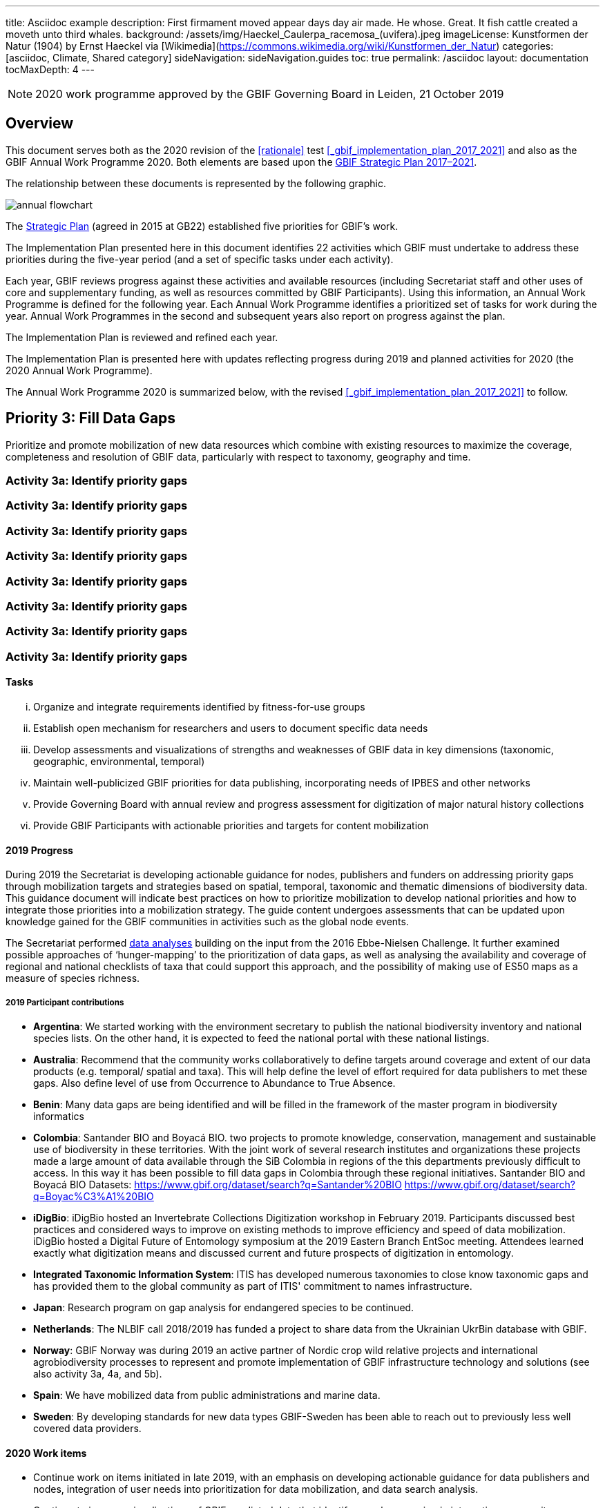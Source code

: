 ---
title: Asciidoc example
description: First firmament moved appear days day air made. He whose. Great. It fish cattle created a moveth unto third whales.
background: /assets/img/Haeckel_Caulerpa_racemosa_(uvifera).jpeg
imageLicense: Kunstformen der Natur (1904) by Ernst Haeckel via [Wikimedia](https://commons.wikimedia.org/wiki/Kunstformen_der_Natur)
categories: [asciidoc, Climate, Shared category]
sideNavigation: sideNavigation.guides
toc: true
permalink: /asciidoc
layout: documentation
tocMaxDepth: 4
---

:url-asciidoctor: http://asciidoctor.org
:title-logo-image: img/cover.jpg
:icons: font
:pagenums:
:license: https://creativecommons.org/licenses/by/4.0
:xrefstyle: short
:source-highlighter: pygments
:source-language: javascript

NOTE: 2020 work programme approved by the GBIF Governing Board in Leiden, 21 October 2019

== Overview

This document serves both as the 2020 revision of the <<rationale>> test <<_gbif_implementation_plan_2017_2021>> and also as the GBIF Annual Work Programme 2020. Both elements are based upon the https://www.gbif.org/strategic-plan[GBIF Strategic Plan 2017–2021].

// include::test.100.ad[]

// [ditaa,memory,png]
// ....

//       +--------+
//    0  |        |  <- start
//       +--------+
//    1  |        |  <- q  scans from start to end
//       +--------+
//       :  ..... |
//       +--------+
//       |        |  <- end
//       +--------+  <-+
//       |        |    |
//       +--------+    | rest of the
//       :  ..... |    | allocated memory
//       +--------+    |
//   n   |        |    |
//       +--------+  <-+
// ....

The relationship between these documents is represented by the following graphic.

image::work-2020/img/annual-flowchart.png[]

The https://www.gbif.org/strategic-plan[Strategic Plan] (agreed in 2015 at GB22) established five priorities for GBIF’s work.

The Implementation Plan presented here in this document identifies 22 activities which GBIF must undertake to address these priorities during the five-year period (and a set of specific tasks under each activity).

Each year, GBIF reviews progress against these activities and available resources (including Secretariat staff and other uses of core and supplementary funding, as well as resources committed by GBIF Participants). Using this information, an Annual Work Programme is defined for the following year. Each Annual Work Programme identifies a prioritized set of tasks for work during the year. Annual Work Programmes in the second and subsequent years also report on progress against the plan.

The Implementation Plan is reviewed and refined each year.

The Implementation Plan is presented here with updates reflecting progress during 2019 and planned activities for 2020 (the 2020 Annual Work Programme).

The Annual Work Programme 2020 is summarized below, with the revised <<_gbif_implementation_plan_2017_2021>> to follow.

== Priority 3: Fill Data Gaps

****
Prioritize and promote mobilization of new data resources which combine with existing resources to maximize the coverage, completeness and resolution of GBIF data, particularly with respect to taxonomy, geography and time.
****

=== Activity 3a: Identify priority gaps
=== Activity 3a: Identify priority gaps
=== Activity 3a: Identify priority gaps
=== Activity 3a: Identify priority gaps
=== Activity 3a: Identify priority gaps
=== Activity 3a: Identify priority gaps
=== Activity 3a: Identify priority gaps
=== Activity 3a: Identify priority gaps

==== Tasks
[lowerroman]
. Organize and integrate requirements identified by fitness-for-use groups
. Establish open mechanism for researchers and users to document specific data needs
. Develop assessments and visualizations of strengths and weaknesses of GBIF data in key dimensions (taxonomic, geographic, environmental, temporal)
. Maintain well-publicized GBIF priorities for data publishing, incorporating needs of IPBES and other networks
. Provide Governing Board with annual review and progress assessment for digitization of major natural history collections
. Provide GBIF Participants with actionable priorities and targets for content mobilization

==== 2019 Progress

During 2019 the Secretariat is developing actionable guidance for nodes, publishers and funders on addressing priority gaps through mobilization targets and strategies based on spatial, temporal, taxonomic and thematic dimensions of biodiversity data. This guidance document will indicate best practices on how to prioritize mobilization to develop national priorities and how to integrate those priorities into a mobilization strategy. The guide content undergoes assessments that can be updated upon knowledge gained for the GBIF communities in activities such as the global node events.

The Secretariat performed https://data-blog.gbif.org[data analyses] building on the input from the 2016 Ebbe-Nielsen Challenge. It further examined possible approaches of ‘hunger-mapping’ to the prioritization of data gaps, as well as analysing the availability and coverage of regional and national checklists of taxa that could support this approach, and the possibility of making use of ES50 maps as a measure of species richness.

===== 2019 Participant contributions

* *Argentina*: We started working with the environment secretary to publish the national biodiversity inventory and national species lists. On the other hand, it is expected to feed the national portal with these national listings.

* *Australia*: Recommend that the community works collaboratively to define targets around coverage and extent of our data products (e.g. temporal/ spatial and taxa). This will help define the level of effort required for data publishers to met these gaps. Also define level of use from Occurrence to Abundance to True Absence.

* *Benin*: Many data gaps are being identified and will be filled in the framework of the master program in biodiversity informatics

* *Colombia*: Santander BIO and Boyacá BIO. two projects to promote knowledge, conservation, management and sustainable use of biodiversity in these territories. With the joint work of several research institutes and organizations these projects made a large amount of data available through the SiB Colombia in regions of the this departments previously difficult to access. In this way it has been possible to fill data gaps in Colombia through these regional initiatives. Santander BIO and Boyacá BIO Datasets:
https://www.gbif.org/dataset/search?q=Santander%20BIO
https://www.gbif.org/dataset/search?q=Boyac%C3%A1%20BIO

* *iDigBio*: iDigBio hosted an Invertebrate Collections Digitization workshop in February 2019. Participants discussed best practices and considered ways to improve on existing methods to improve efficiency and speed of data mobilization. iDigBio hosted a Digital Future of Entomology symposium at the 2019 Eastern Branch EntSoc meeting. Attendees learned exactly what digitization means and discussed current and future prospects of digitization in entomology.

* *Integrated Taxonomic Information System*: ITIS has developed numerous taxonomies to close know taxonomic gaps and has provided them to the global community as part of ITIS' commitment to names infrastructure.

* *Japan*: Research program on gap analysis for endangered species to be continued.

* *Netherlands*: The NLBIF call 2018/2019 has funded a project to share data from the Ukrainian UkrBin database with GBIF.

* *Norway*: GBIF Norway was during 2019 an active partner of Nordic crop wild relative projects and international agrobiodiversity processes to represent and promote implementation of GBIF infrastructure technology and solutions (see also activity 3a, 4a, and 5b).

* *Spain*: We have mobilized data from public administrations and marine data.

* *Sweden*: By developing standards for new data types GBIF-Sweden has been able to reach out to previously less well covered data providers.

==== 2020 Work items

*	Continue work on items initiated in late 2019, with an emphasis on developing actionable guidance for data publishers and nodes, integration of user needs into prioritization for data mobilization, and data search analysis.
*	Continue to improve visualizations of GBIF-mediated data that identify gaps by engaging in interactive community consultations. This work is a candidate for curated discussion through the alliance for biodiversity knowledge prior to implementation on GBIF.org.  

===== 2020 Participant plans

* *Argentina*: Continue with the publication of the national inventory of biodiversity and national lists of species. On the other hand, it is expected to feed the national portal with these national listings.

* *Benin*: Many data gaps are being identified and will be filled in the framework of the master program in biodiversity informatics.

* *Canadensys*: In coordination with CBIF, the official Canadian node, it would be great to start a hunger-mapping project in order to identify the gas in Canada and to find solution to resolve those gaps.

* *iDigBio*: iDigBio will continue its work to expand knowledge of what is contained within collections so that it is easier to determine the remaining volume of work.

* *International Centre for Integrated Mountain Development*: Advancing Biodiversity Informatics Capacities in the HKH- Regional Workshop (define data gap map for Asia): explore possibilities of collaboration with GBIF, relevant institutions in HKH regional member countries, and Asian Node.

* *Japan*: Gap analyses to be carried out in some model collections.

* *Naturalis Biodiversity Center*: Work on large scale digitization plans will continue in DiSSCo-linked projects.

* *Norway*: GBIF Norway and GBIF Portugal intend to represent GBIF in the agrobiodiversity community during 2020 with several new project proposals under development.

* *Spain*: We will start mobilizing data from private sector in collaboration with Nodes from Norway, Portugal and Colombia. Define priorities for content mobilization in coordination with GBIF Secretariat and Ministry of Environment.

* *Sweden*: Among the collaborating institutions of the Swedish Biodiversity Data Infrastructure work will continue to develop and adapt systems for accepting and presenting new data types.

* *United States*: Work with the Global Ocean Observing System and GEO BON to identify priority datasets related to Essential Ocean and Essential Biodiversity Variables.

* *Zimbabwe*: Citizen science will be a focus.


==== Rationale

GBIF has a range of tools, including fitness-for-use groups, other community consultations, feedback channels, direct communication with authors of scientific studies, and societal demands, to identify and collect data needs. The Ebbe Nielsen Challenge for 2016 focuses specifically on tools and algorithms to identify significant gaps. These gaps may relate to different facets of the data, including geography, taxonomy, time periods, and coverage of particular ecosystems or land units. Addressing these gaps may require focus on gaining additional occurrence records, targeting data areas missing from published records, or getting additional metadata elements. By consolidating and prioritizing demands for data content, in the context of already accessible data and knowledge of resources which are not yet available as open data, GBIF will be positioned to inform collection and data holders, funding institutions and political decision makers of the most worthwhile and cost-effective ways to extend the available knowledge base.

==== Approach

The GBIF Secretariat will harmonize and document data mobilization demands from different sources. Simple tools are required to support needs capture, including informative documentation and justification for such demands. Automated assessment and reporting of gaps will be included where this proves possible and valuable. This combined information can support transparent decision making and target setting for gap-filling efforts, allowing all interested actors to step in at appropriate levels. GBIF will coordinate with efforts through the Intergovernmental Platform on Biodiversity and Ecosystem Services (IPBES) to identify and address significant knowledge and data gaps, including outreach and funding strategies for gap-filling . A thorough, regularly updated overview of data coverage in gbif.org both makes it easier to identify gaps, and to monitor progress and efficiency of mobilization efforts over time. GBIF should offer (e.g. annually) a brief report of significant gaps which need to be addressed. Such a report may be valuable to Participants and funding bodies to stimulate and evaluate digitization and mobilization options.

== Priority 3: Fill Data Gaps

****
Prioritize and promote mobilization of new data resources which combine with existing resources to maximize the coverage, completeness and resolution of GBIF data, particularly with respect to taxonomy, geography and time.
****

=== Activity 3a: Identify priority gaps

==== Tasks
[lowerroman]
. Organize and integrate requirements identified by fitness-for-use groups
. Establish open mechanism for researchers and users to document specific data needs
. Develop assessments and visualizations of strengths and weaknesses of GBIF data in key dimensions (taxonomic, geographic, environmental, temporal)
. Maintain well-publicized GBIF priorities for data publishing, incorporating needs of IPBES and other networks
. Provide Governing Board with annual review and progress assessment for digitization of major natural history collections
. Provide GBIF Participants with actionable priorities and targets for content mobilization

==== 2019 Progress

During 2019 the Secretariat is developing actionable guidance for nodes, publishers and funders on addressing priority gaps through mobilization targets and strategies based on spatial, temporal, taxonomic and thematic dimensions of biodiversity data. This guidance document will indicate best practices on how to prioritize mobilization to develop national priorities and how to integrate those priorities into a mobilization strategy. The guide content undergoes assessments that can be updated upon knowledge gained for the GBIF communities in activities such as the global node events.

The Secretariat performed https://data-blog.gbif.org[data analyses] building on the input from the 2016 Ebbe-Nielsen Challenge. It further examined possible approaches of ‘hunger-mapping’ to the prioritization of data gaps, as well as analysing the availability and coverage of regional and national checklists of taxa that could support this approach, and the possibility of making use of ES50 maps as a measure of species richness.

===== 2019 Participant contributions

* *Argentina*: We started working with the environment secretary to publish the national biodiversity inventory and national species lists. On the other hand, it is expected to feed the national portal with these national listings.

* *Australia*: Recommend that the community works collaboratively to define targets around coverage and extent of our data products (e.g. temporal/ spatial and taxa). This will help define the level of effort required for data publishers to met these gaps. Also define level of use from Occurrence to Abundance to True Absence.

* *Benin*: Many data gaps are being identified and will be filled in the framework of the master program in biodiversity informatics

* *Colombia*: Santander BIO and Boyacá BIO. two projects to promote knowledge, conservation, management and sustainable use of biodiversity in these territories. With the joint work of several research institutes and organizations these projects made a large amount of data available through the SiB Colombia in regions of the this departments previously difficult to access. In this way it has been possible to fill data gaps in Colombia through these regional initiatives. Santander BIO and Boyacá BIO Datasets:
https://www.gbif.org/dataset/search?q=Santander%20BIO
https://www.gbif.org/dataset/search?q=Boyac%C3%A1%20BIO

* *iDigBio*: iDigBio hosted an Invertebrate Collections Digitization workshop in February 2019. Participants discussed best practices and considered ways to improve on existing methods to improve efficiency and speed of data mobilization. iDigBio hosted a Digital Future of Entomology symposium at the 2019 Eastern Branch EntSoc meeting. Attendees learned exactly what digitization means and discussed current and future prospects of digitization in entomology.

* *Integrated Taxonomic Information System*: ITIS has developed numerous taxonomies to close know taxonomic gaps and has provided them to the global community as part of ITIS' commitment to names infrastructure.

* *Japan*: Research program on gap analysis for endangered species to be continued.

* *Netherlands*: The NLBIF call 2018/2019 has funded a project to share data from the Ukrainian UkrBin database with GBIF.

* *Norway*: GBIF Norway was during 2019 an active partner of Nordic crop wild relative projects and international agrobiodiversity processes to represent and promote implementation of GBIF infrastructure technology and solutions (see also activity 3a, 4a, and 5b).

* *Spain*: We have mobilized data from public administrations and marine data.

* *Sweden*: By developing standards for new data types GBIF-Sweden has been able to reach out to previously less well covered data providers.

==== 2020 Work items

*	Continue work on items initiated in late 2019, with an emphasis on developing actionable guidance for data publishers and nodes, integration of user needs into prioritization for data mobilization, and data search analysis.
*	Continue to improve visualizations of GBIF-mediated data that identify gaps by engaging in interactive community consultations. This work is a candidate for curated discussion through the alliance for biodiversity knowledge prior to implementation on GBIF.org.  

===== 2020 Participant plans

* *Argentina*: Continue with the publication of the national inventory of biodiversity and national lists of species. On the other hand, it is expected to feed the national portal with these national listings.

* *Benin*: Many data gaps are being identified and will be filled in the framework of the master program in biodiversity informatics.

* *Canadensys*: In coordination with CBIF, the official Canadian node, it would be great to start a hunger-mapping project in order to identify the gas in Canada and to find solution to resolve those gaps.

* *iDigBio*: iDigBio will continue its work to expand knowledge of what is contained within collections so that it is easier to determine the remaining volume of work.

* *International Centre for Integrated Mountain Development*: Advancing Biodiversity Informatics Capacities in the HKH- Regional Workshop (define data gap map for Asia): explore possibilities of collaboration with GBIF, relevant institutions in HKH regional member countries, and Asian Node.

* *Japan*: Gap analyses to be carried out in some model collections.

* *Naturalis Biodiversity Center*: Work on large scale digitization plans will continue in DiSSCo-linked projects.

* *Norway*: GBIF Norway and GBIF Portugal intend to represent GBIF in the agrobiodiversity community during 2020 with several new project proposals under development.

* *Spain*: We will start mobilizing data from private sector in collaboration with Nodes from Norway, Portugal and Colombia. Define priorities for content mobilization in coordination with GBIF Secretariat and Ministry of Environment.

* *Sweden*: Among the collaborating institutions of the Swedish Biodiversity Data Infrastructure work will continue to develop and adapt systems for accepting and presenting new data types.

* *United States*: Work with the Global Ocean Observing System and GEO BON to identify priority datasets related to Essential Ocean and Essential Biodiversity Variables.

* *Zimbabwe*: Citizen science will be a focus.


==== Rationale

GBIF has a range of tools, including fitness-for-use groups, other community consultations, feedback channels, direct communication with authors of scientific studies, and societal demands, to identify and collect data needs. The Ebbe Nielsen Challenge for 2016 focuses specifically on tools and algorithms to identify significant gaps. These gaps may relate to different facets of the data, including geography, taxonomy, time periods, and coverage of particular ecosystems or land units. Addressing these gaps may require focus on gaining additional occurrence records, targeting data areas missing from published records, or getting additional metadata elements. By consolidating and prioritizing demands for data content, in the context of already accessible data and knowledge of resources which are not yet available as open data, GBIF will be positioned to inform collection and data holders, funding institutions and political decision makers of the most worthwhile and cost-effective ways to extend the available knowledge base.

==== Approach

The GBIF Secretariat will harmonize and document data mobilization demands from different sources. Simple tools are required to support needs capture, including informative documentation and justification for such demands. Automated assessment and reporting of gaps will be included where this proves possible and valuable. This combined information can support transparent decision making and target setting for gap-filling efforts, allowing all interested actors to step in at appropriate levels. GBIF will coordinate with efforts through the Intergovernmental Platform on Biodiversity and Ecosystem Services (IPBES) to identify and address significant knowledge and data gaps, including outreach and funding strategies for gap-filling . A thorough, regularly updated overview of data coverage in gbif.org both makes it easier to identify gaps, and to monitor progress and efficiency of mobilization efforts over time. GBIF should offer (e.g. annually) a brief report of significant gaps which need to be addressed. Such a report may be valuable to Participants and funding bodies to stimulate and evaluate digitization and mobilization options.

== Priority 3: Fill Data Gaps

****
Prioritize and promote mobilization of new data resources which combine with existing resources to maximize the coverage, completeness and resolution of GBIF data, particularly with respect to taxonomy, geography and time.
****

=== Activity 3a: Identify priority gaps

==== Tasks
[lowerroman]
. Organize and integrate requirements identified by fitness-for-use groups
. Establish open mechanism for researchers and users to document specific data needs
. Develop assessments and visualizations of strengths and weaknesses of GBIF data in key dimensions (taxonomic, geographic, environmental, temporal)
. Maintain well-publicized GBIF priorities for data publishing, incorporating needs of IPBES and other networks
. Provide Governing Board with annual review and progress assessment for digitization of major natural history collections
. Provide GBIF Participants with actionable priorities and targets for content mobilization

==== 2019 Progress

During 2019 the Secretariat is developing actionable guidance for nodes, publishers and funders on addressing priority gaps through mobilization targets and strategies based on spatial, temporal, taxonomic and thematic dimensions of biodiversity data. This guidance document will indicate best practices on how to prioritize mobilization to develop national priorities and how to integrate those priorities into a mobilization strategy. The guide content undergoes assessments that can be updated upon knowledge gained for the GBIF communities in activities such as the global node events.

The Secretariat performed https://data-blog.gbif.org[data analyses] building on the input from the 2016 Ebbe-Nielsen Challenge. It further examined possible approaches of ‘hunger-mapping’ to the prioritization of data gaps, as well as analysing the availability and coverage of regional and national checklists of taxa that could support this approach, and the possibility of making use of ES50 maps as a measure of species richness.

===== 2019 Participant contributions

* *Argentina*: We started working with the environment secretary to publish the national biodiversity inventory and national species lists. On the other hand, it is expected to feed the national portal with these national listings.

* *Australia*: Recommend that the community works collaboratively to define targets around coverage and extent of our data products (e.g. temporal/ spatial and taxa). This will help define the level of effort required for data publishers to met these gaps. Also define level of use from Occurrence to Abundance to True Absence.

* *Benin*: Many data gaps are being identified and will be filled in the framework of the master program in biodiversity informatics

* *Colombia*: Santander BIO and Boyacá BIO. two projects to promote knowledge, conservation, management and sustainable use of biodiversity in these territories. With the joint work of several research institutes and organizations these projects made a large amount of data available through the SiB Colombia in regions of the this departments previously difficult to access. In this way it has been possible to fill data gaps in Colombia through these regional initiatives. Santander BIO and Boyacá BIO Datasets:
https://www.gbif.org/dataset/search?q=Santander%20BIO
https://www.gbif.org/dataset/search?q=Boyac%C3%A1%20BIO

* *iDigBio*: iDigBio hosted an Invertebrate Collections Digitization workshop in February 2019. Participants discussed best practices and considered ways to improve on existing methods to improve efficiency and speed of data mobilization. iDigBio hosted a Digital Future of Entomology symposium at the 2019 Eastern Branch EntSoc meeting. Attendees learned exactly what digitization means and discussed current and future prospects of digitization in entomology.

* *Integrated Taxonomic Information System*: ITIS has developed numerous taxonomies to close know taxonomic gaps and has provided them to the global community as part of ITIS' commitment to names infrastructure.

* *Japan*: Research program on gap analysis for endangered species to be continued.

* *Netherlands*: The NLBIF call 2018/2019 has funded a project to share data from the Ukrainian UkrBin database with GBIF.

* *Norway*: GBIF Norway was during 2019 an active partner of Nordic crop wild relative projects and international agrobiodiversity processes to represent and promote implementation of GBIF infrastructure technology and solutions (see also activity 3a, 4a, and 5b).

* *Spain*: We have mobilized data from public administrations and marine data.

* *Sweden*: By developing standards for new data types GBIF-Sweden has been able to reach out to previously less well covered data providers.

==== 2020 Work items

*	Continue work on items initiated in late 2019, with an emphasis on developing actionable guidance for data publishers and nodes, integration of user needs into prioritization for data mobilization, and data search analysis.
*	Continue to improve visualizations of GBIF-mediated data that identify gaps by engaging in interactive community consultations. This work is a candidate for curated discussion through the alliance for biodiversity knowledge prior to implementation on GBIF.org.  

===== 2020 Participant plans

* *Argentina*: Continue with the publication of the national inventory of biodiversity and national lists of species. On the other hand, it is expected to feed the national portal with these national listings.

* *Benin*: Many data gaps are being identified and will be filled in the framework of the master program in biodiversity informatics.

* *Canadensys*: In coordination with CBIF, the official Canadian node, it would be great to start a hunger-mapping project in order to identify the gas in Canada and to find solution to resolve those gaps.

* *iDigBio*: iDigBio will continue its work to expand knowledge of what is contained within collections so that it is easier to determine the remaining volume of work.

* *International Centre for Integrated Mountain Development*: Advancing Biodiversity Informatics Capacities in the HKH- Regional Workshop (define data gap map for Asia): explore possibilities of collaboration with GBIF, relevant institutions in HKH regional member countries, and Asian Node.

* *Japan*: Gap analyses to be carried out in some model collections.

* *Naturalis Biodiversity Center*: Work on large scale digitization plans will continue in DiSSCo-linked projects.

* *Norway*: GBIF Norway and GBIF Portugal intend to represent GBIF in the agrobiodiversity community during 2020 with several new project proposals under development.

* *Spain*: We will start mobilizing data from private sector in collaboration with Nodes from Norway, Portugal and Colombia. Define priorities for content mobilization in coordination with GBIF Secretariat and Ministry of Environment.

* *Sweden*: Among the collaborating institutions of the Swedish Biodiversity Data Infrastructure work will continue to develop and adapt systems for accepting and presenting new data types.

* *United States*: Work with the Global Ocean Observing System and GEO BON to identify priority datasets related to Essential Ocean and Essential Biodiversity Variables.

* *Zimbabwe*: Citizen science will be a focus.


==== Rationale

GBIF has a range of tools, including fitness-for-use groups, other community consultations, feedback channels, direct communication with authors of scientific studies, and societal demands, to identify and collect data needs. The Ebbe Nielsen Challenge for 2016 focuses specifically on tools and algorithms to identify significant gaps. These gaps may relate to different facets of the data, including geography, taxonomy, time periods, and coverage of particular ecosystems or land units. Addressing these gaps may require focus on gaining additional occurrence records, targeting data areas missing from published records, or getting additional metadata elements. By consolidating and prioritizing demands for data content, in the context of already accessible data and knowledge of resources which are not yet available as open data, GBIF will be positioned to inform collection and data holders, funding institutions and political decision makers of the most worthwhile and cost-effective ways to extend the available knowledge base.

==== Approach

The GBIF Secretariat will harmonize and document data mobilization demands from different sources. Simple tools are required to support needs capture, including informative documentation and justification for such demands. Automated assessment and reporting of gaps will be included where this proves possible and valuable. This combined information can support transparent decision making and target setting for gap-filling efforts, allowing all interested actors to step in at appropriate levels. GBIF will coordinate with efforts through the Intergovernmental Platform on Biodiversity and Ecosystem Services (IPBES) to identify and address significant knowledge and data gaps, including outreach and funding strategies for gap-filling . A thorough, regularly updated overview of data coverage in gbif.org both makes it easier to identify gaps, and to monitor progress and efficiency of mobilization efforts over time. GBIF should offer (e.g. annually) a brief report of significant gaps which need to be addressed. Such a report may be valuable to Participants and funding bodies to stimulate and evaluate digitization and mobilization options.

== Priority 3: Fill Data Gaps

****
Prioritize and promote mobilization of new data resources which combine with existing resources to maximize the coverage, completeness and resolution of GBIF data, particularly with respect to taxonomy, geography and time.
****

=== Activity 3a: Identify priority gaps

==== Tasks
[lowerroman]
. Organize and integrate requirements identified by fitness-for-use groups
. Establish open mechanism for researchers and users to document specific data needs
. Develop assessments and visualizations of strengths and weaknesses of GBIF data in key dimensions (taxonomic, geographic, environmental, temporal)
. Maintain well-publicized GBIF priorities for data publishing, incorporating needs of IPBES and other networks
. Provide Governing Board with annual review and progress assessment for digitization of major natural history collections
. Provide GBIF Participants with actionable priorities and targets for content mobilization

==== 2019 Progress

During 2019 the Secretariat is developing actionable guidance for nodes, publishers and funders on addressing priority gaps through mobilization targets and strategies based on spatial, temporal, taxonomic and thematic dimensions of biodiversity data. This guidance document will indicate best practices on how to prioritize mobilization to develop national priorities and how to integrate those priorities into a mobilization strategy. The guide content undergoes assessments that can be updated upon knowledge gained for the GBIF communities in activities such as the global node events.

The Secretariat performed https://data-blog.gbif.org[data analyses] building on the input from the 2016 Ebbe-Nielsen Challenge. It further examined possible approaches of ‘hunger-mapping’ to the prioritization of data gaps, as well as analysing the availability and coverage of regional and national checklists of taxa that could support this approach, and the possibility of making use of ES50 maps as a measure of species richness.

===== 2019 Participant contributions

* *Argentina*: We started working with the environment secretary to publish the national biodiversity inventory and national species lists. On the other hand, it is expected to feed the national portal with these national listings.

* *Australia*: Recommend that the community works collaboratively to define targets around coverage and extent of our data products (e.g. temporal/ spatial and taxa). This will help define the level of effort required for data publishers to met these gaps. Also define level of use from Occurrence to Abundance to True Absence.

* *Benin*: Many data gaps are being identified and will be filled in the framework of the master program in biodiversity informatics

* *Colombia*: Santander BIO and Boyacá BIO. two projects to promote knowledge, conservation, management and sustainable use of biodiversity in these territories. With the joint work of several research institutes and organizations these projects made a large amount of data available through the SiB Colombia in regions of the this departments previously difficult to access. In this way it has been possible to fill data gaps in Colombia through these regional initiatives. Santander BIO and Boyacá BIO Datasets:
https://www.gbif.org/dataset/search?q=Santander%20BIO
https://www.gbif.org/dataset/search?q=Boyac%C3%A1%20BIO

* *iDigBio*: iDigBio hosted an Invertebrate Collections Digitization workshop in February 2019. Participants discussed best practices and considered ways to improve on existing methods to improve efficiency and speed of data mobilization. iDigBio hosted a Digital Future of Entomology symposium at the 2019 Eastern Branch EntSoc meeting. Attendees learned exactly what digitization means and discussed current and future prospects of digitization in entomology.

* *Integrated Taxonomic Information System*: ITIS has developed numerous taxonomies to close know taxonomic gaps and has provided them to the global community as part of ITIS' commitment to names infrastructure.

* *Japan*: Research program on gap analysis for endangered species to be continued.

* *Netherlands*: The NLBIF call 2018/2019 has funded a project to share data from the Ukrainian UkrBin database with GBIF.

* *Norway*: GBIF Norway was during 2019 an active partner of Nordic crop wild relative projects and international agrobiodiversity processes to represent and promote implementation of GBIF infrastructure technology and solutions (see also activity 3a, 4a, and 5b).

* *Spain*: We have mobilized data from public administrations and marine data.

* *Sweden*: By developing standards for new data types GBIF-Sweden has been able to reach out to previously less well covered data providers.

==== 2020 Work items

*	Continue work on items initiated in late 2019, with an emphasis on developing actionable guidance for data publishers and nodes, integration of user needs into prioritization for data mobilization, and data search analysis.
*	Continue to improve visualizations of GBIF-mediated data that identify gaps by engaging in interactive community consultations. This work is a candidate for curated discussion through the alliance for biodiversity knowledge prior to implementation on GBIF.org.  

===== 2020 Participant plans

* *Argentina*: Continue with the publication of the national inventory of biodiversity and national lists of species. On the other hand, it is expected to feed the national portal with these national listings.

* *Benin*: Many data gaps are being identified and will be filled in the framework of the master program in biodiversity informatics.

* *Canadensys*: In coordination with CBIF, the official Canadian node, it would be great to start a hunger-mapping project in order to identify the gas in Canada and to find solution to resolve those gaps.

* *iDigBio*: iDigBio will continue its work to expand knowledge of what is contained within collections so that it is easier to determine the remaining volume of work.

* *International Centre for Integrated Mountain Development*: Advancing Biodiversity Informatics Capacities in the HKH- Regional Workshop (define data gap map for Asia): explore possibilities of collaboration with GBIF, relevant institutions in HKH regional member countries, and Asian Node.

* *Japan*: Gap analyses to be carried out in some model collections.

* *Naturalis Biodiversity Center*: Work on large scale digitization plans will continue in DiSSCo-linked projects.

* *Norway*: GBIF Norway and GBIF Portugal intend to represent GBIF in the agrobiodiversity community during 2020 with several new project proposals under development.

* *Spain*: We will start mobilizing data from private sector in collaboration with Nodes from Norway, Portugal and Colombia. Define priorities for content mobilization in coordination with GBIF Secretariat and Ministry of Environment.

* *Sweden*: Among the collaborating institutions of the Swedish Biodiversity Data Infrastructure work will continue to develop and adapt systems for accepting and presenting new data types.

* *United States*: Work with the Global Ocean Observing System and GEO BON to identify priority datasets related to Essential Ocean and Essential Biodiversity Variables.

* *Zimbabwe*: Citizen science will be a focus.


==== Rationale

GBIF has a range of tools, including fitness-for-use groups, other community consultations, feedback channels, direct communication with authors of scientific studies, and societal demands, to identify and collect data needs. The Ebbe Nielsen Challenge for 2016 focuses specifically on tools and algorithms to identify significant gaps. These gaps may relate to different facets of the data, including geography, taxonomy, time periods, and coverage of particular ecosystems or land units. Addressing these gaps may require focus on gaining additional occurrence records, targeting data areas missing from published records, or getting additional metadata elements. By consolidating and prioritizing demands for data content, in the context of already accessible data and knowledge of resources which are not yet available as open data, GBIF will be positioned to inform collection and data holders, funding institutions and political decision makers of the most worthwhile and cost-effective ways to extend the available knowledge base.

==== Approach

The GBIF Secretariat will harmonize and document data mobilization demands from different sources. Simple tools are required to support needs capture, including informative documentation and justification for such demands. Automated assessment and reporting of gaps will be included where this proves possible and valuable. This combined information can support transparent decision making and target setting for gap-filling efforts, allowing all interested actors to step in at appropriate levels. GBIF will coordinate with efforts through the Intergovernmental Platform on Biodiversity and Ecosystem Services (IPBES) to identify and address significant knowledge and data gaps, including outreach and funding strategies for gap-filling . A thorough, regularly updated overview of data coverage in gbif.org both makes it easier to identify gaps, and to monitor progress and efficiency of mobilization efforts over time. GBIF should offer (e.g. annually) a brief report of significant gaps which need to be addressed. Such a report may be valuable to Participants and funding bodies to stimulate and evaluate digitization and mobilization options.

== Priority 3: Fill Data Gaps

****
Prioritize and promote mobilization of new data resources which combine with existing resources to maximize the coverage, completeness and resolution of GBIF data, particularly with respect to taxonomy, geography and time.
****

=== Activity 3a: Identify priority gaps

==== Tasks
[lowerroman]
. Organize and integrate requirements identified by fitness-for-use groups
. Establish open mechanism for researchers and users to document specific data needs
. Develop assessments and visualizations of strengths and weaknesses of GBIF data in key dimensions (taxonomic, geographic, environmental, temporal)
. Maintain well-publicized GBIF priorities for data publishing, incorporating needs of IPBES and other networks
. Provide Governing Board with annual review and progress assessment for digitization of major natural history collections
. Provide GBIF Participants with actionable priorities and targets for content mobilization

==== 2019 Progress

During 2019 the Secretariat is developing actionable guidance for nodes, publishers and funders on addressing priority gaps through mobilization targets and strategies based on spatial, temporal, taxonomic and thematic dimensions of biodiversity data. This guidance document will indicate best practices on how to prioritize mobilization to develop national priorities and how to integrate those priorities into a mobilization strategy. The guide content undergoes assessments that can be updated upon knowledge gained for the GBIF communities in activities such as the global node events.

The Secretariat performed https://data-blog.gbif.org[data analyses] building on the input from the 2016 Ebbe-Nielsen Challenge. It further examined possible approaches of ‘hunger-mapping’ to the prioritization of data gaps, as well as analysing the availability and coverage of regional and national checklists of taxa that could support this approach, and the possibility of making use of ES50 maps as a measure of species richness.

===== 2019 Participant contributions

* *Argentina*: We started working with the environment secretary to publish the national biodiversity inventory and national species lists. On the other hand, it is expected to feed the national portal with these national listings.

* *Australia*: Recommend that the community works collaboratively to define targets around coverage and extent of our data products (e.g. temporal/ spatial and taxa). This will help define the level of effort required for data publishers to met these gaps. Also define level of use from Occurrence to Abundance to True Absence.

* *Benin*: Many data gaps are being identified and will be filled in the framework of the master program in biodiversity informatics

* *Colombia*: Santander BIO and Boyacá BIO. two projects to promote knowledge, conservation, management and sustainable use of biodiversity in these territories. With the joint work of several research institutes and organizations these projects made a large amount of data available through the SiB Colombia in regions of the this departments previously difficult to access. In this way it has been possible to fill data gaps in Colombia through these regional initiatives. Santander BIO and Boyacá BIO Datasets:
https://www.gbif.org/dataset/search?q=Santander%20BIO
https://www.gbif.org/dataset/search?q=Boyac%C3%A1%20BIO

* *iDigBio*: iDigBio hosted an Invertebrate Collections Digitization workshop in February 2019. Participants discussed best practices and considered ways to improve on existing methods to improve efficiency and speed of data mobilization. iDigBio hosted a Digital Future of Entomology symposium at the 2019 Eastern Branch EntSoc meeting. Attendees learned exactly what digitization means and discussed current and future prospects of digitization in entomology.

* *Integrated Taxonomic Information System*: ITIS has developed numerous taxonomies to close know taxonomic gaps and has provided them to the global community as part of ITIS' commitment to names infrastructure.

* *Japan*: Research program on gap analysis for endangered species to be continued.

* *Netherlands*: The NLBIF call 2018/2019 has funded a project to share data from the Ukrainian UkrBin database with GBIF.

* *Norway*: GBIF Norway was during 2019 an active partner of Nordic crop wild relative projects and international agrobiodiversity processes to represent and promote implementation of GBIF infrastructure technology and solutions (see also activity 3a, 4a, and 5b).

* *Spain*: We have mobilized data from public administrations and marine data.

* *Sweden*: By developing standards for new data types GBIF-Sweden has been able to reach out to previously less well covered data providers.

==== 2020 Work items

*	Continue work on items initiated in late 2019, with an emphasis on developing actionable guidance for data publishers and nodes, integration of user needs into prioritization for data mobilization, and data search analysis.
*	Continue to improve visualizations of GBIF-mediated data that identify gaps by engaging in interactive community consultations. This work is a candidate for curated discussion through the alliance for biodiversity knowledge prior to implementation on GBIF.org.  

===== 2020 Participant plans

* *Argentina*: Continue with the publication of the national inventory of biodiversity and national lists of species. On the other hand, it is expected to feed the national portal with these national listings.

* *Benin*: Many data gaps are being identified and will be filled in the framework of the master program in biodiversity informatics.

* *Canadensys*: In coordination with CBIF, the official Canadian node, it would be great to start a hunger-mapping project in order to identify the gas in Canada and to find solution to resolve those gaps.

* *iDigBio*: iDigBio will continue its work to expand knowledge of what is contained within collections so that it is easier to determine the remaining volume of work.

* *International Centre for Integrated Mountain Development*: Advancing Biodiversity Informatics Capacities in the HKH- Regional Workshop (define data gap map for Asia): explore possibilities of collaboration with GBIF, relevant institutions in HKH regional member countries, and Asian Node.

* *Japan*: Gap analyses to be carried out in some model collections.

* *Naturalis Biodiversity Center*: Work on large scale digitization plans will continue in DiSSCo-linked projects.

* *Norway*: GBIF Norway and GBIF Portugal intend to represent GBIF in the agrobiodiversity community during 2020 with several new project proposals under development.

* *Spain*: We will start mobilizing data from private sector in collaboration with Nodes from Norway, Portugal and Colombia. Define priorities for content mobilization in coordination with GBIF Secretariat and Ministry of Environment.

* *Sweden*: Among the collaborating institutions of the Swedish Biodiversity Data Infrastructure work will continue to develop and adapt systems for accepting and presenting new data types.

* *United States*: Work with the Global Ocean Observing System and GEO BON to identify priority datasets related to Essential Ocean and Essential Biodiversity Variables.

* *Zimbabwe*: Citizen science will be a focus.


==== Rationale

GBIF has a range of tools, including fitness-for-use groups, other community consultations, feedback channels, direct communication with authors of scientific studies, and societal demands, to identify and collect data needs. The Ebbe Nielsen Challenge for 2016 focuses specifically on tools and algorithms to identify significant gaps. These gaps may relate to different facets of the data, including geography, taxonomy, time periods, and coverage of particular ecosystems or land units. Addressing these gaps may require focus on gaining additional occurrence records, targeting data areas missing from published records, or getting additional metadata elements. By consolidating and prioritizing demands for data content, in the context of already accessible data and knowledge of resources which are not yet available as open data, GBIF will be positioned to inform collection and data holders, funding institutions and political decision makers of the most worthwhile and cost-effective ways to extend the available knowledge base.

==== Approach

The GBIF Secretariat will harmonize and document data mobilization demands from different sources. Simple tools are required to support needs capture, including informative documentation and justification for such demands. Automated assessment and reporting of gaps will be included where this proves possible and valuable. This combined information can support transparent decision making and target setting for gap-filling efforts, allowing all interested actors to step in at appropriate levels. GBIF will coordinate with efforts through the Intergovernmental Platform on Biodiversity and Ecosystem Services (IPBES) to identify and address significant knowledge and data gaps, including outreach and funding strategies for gap-filling . A thorough, regularly updated overview of data coverage in gbif.org both makes it easier to identify gaps, and to monitor progress and efficiency of mobilization efforts over time. GBIF should offer (e.g. annually) a brief report of significant gaps which need to be addressed. Such a report may be valuable to Participants and funding bodies to stimulate and evaluate digitization and mobilization options.

== Priority 3: Fill Data Gaps

****
Prioritize and promote mobilization of new data resources which combine with existing resources to maximize the coverage, completeness and resolution of GBIF data, particularly with respect to taxonomy, geography and time.
****

=== Activity 3a: Identify priority gaps

==== Tasks
[lowerroman]
. Organize and integrate requirements identified by fitness-for-use groups
. Establish open mechanism for researchers and users to document specific data needs
. Develop assessments and visualizations of strengths and weaknesses of GBIF data in key dimensions (taxonomic, geographic, environmental, temporal)
. Maintain well-publicized GBIF priorities for data publishing, incorporating needs of IPBES and other networks
. Provide Governing Board with annual review and progress assessment for digitization of major natural history collections
. Provide GBIF Participants with actionable priorities and targets for content mobilization

==== 2019 Progress

During 2019 the Secretariat is developing actionable guidance for nodes, publishers and funders on addressing priority gaps through mobilization targets and strategies based on spatial, temporal, taxonomic and thematic dimensions of biodiversity data. This guidance document will indicate best practices on how to prioritize mobilization to develop national priorities and how to integrate those priorities into a mobilization strategy. The guide content undergoes assessments that can be updated upon knowledge gained for the GBIF communities in activities such as the global node events.

The Secretariat performed https://data-blog.gbif.org[data analyses] building on the input from the 2016 Ebbe-Nielsen Challenge. It further examined possible approaches of ‘hunger-mapping’ to the prioritization of data gaps, as well as analysing the availability and coverage of regional and national checklists of taxa that could support this approach, and the possibility of making use of ES50 maps as a measure of species richness.

===== 2019 Participant contributions

* *Argentina*: We started working with the environment secretary to publish the national biodiversity inventory and national species lists. On the other hand, it is expected to feed the national portal with these national listings.

* *Australia*: Recommend that the community works collaboratively to define targets around coverage and extent of our data products (e.g. temporal/ spatial and taxa). This will help define the level of effort required for data publishers to met these gaps. Also define level of use from Occurrence to Abundance to True Absence.

* *Benin*: Many data gaps are being identified and will be filled in the framework of the master program in biodiversity informatics

* *Colombia*: Santander BIO and Boyacá BIO. two projects to promote knowledge, conservation, management and sustainable use of biodiversity in these territories. With the joint work of several research institutes and organizations these projects made a large amount of data available through the SiB Colombia in regions of the this departments previously difficult to access. In this way it has been possible to fill data gaps in Colombia through these regional initiatives. Santander BIO and Boyacá BIO Datasets:
https://www.gbif.org/dataset/search?q=Santander%20BIO
https://www.gbif.org/dataset/search?q=Boyac%C3%A1%20BIO

* *iDigBio*: iDigBio hosted an Invertebrate Collections Digitization workshop in February 2019. Participants discussed best practices and considered ways to improve on existing methods to improve efficiency and speed of data mobilization. iDigBio hosted a Digital Future of Entomology symposium at the 2019 Eastern Branch EntSoc meeting. Attendees learned exactly what digitization means and discussed current and future prospects of digitization in entomology.

* *Integrated Taxonomic Information System*: ITIS has developed numerous taxonomies to close know taxonomic gaps and has provided them to the global community as part of ITIS' commitment to names infrastructure.

* *Japan*: Research program on gap analysis for endangered species to be continued.

* *Netherlands*: The NLBIF call 2018/2019 has funded a project to share data from the Ukrainian UkrBin database with GBIF.

* *Norway*: GBIF Norway was during 2019 an active partner of Nordic crop wild relative projects and international agrobiodiversity processes to represent and promote implementation of GBIF infrastructure technology and solutions (see also activity 3a, 4a, and 5b).

* *Spain*: We have mobilized data from public administrations and marine data.

* *Sweden*: By developing standards for new data types GBIF-Sweden has been able to reach out to previously less well covered data providers.

==== 2020 Work items

*	Continue work on items initiated in late 2019, with an emphasis on developing actionable guidance for data publishers and nodes, integration of user needs into prioritization for data mobilization, and data search analysis.
*	Continue to improve visualizations of GBIF-mediated data that identify gaps by engaging in interactive community consultations. This work is a candidate for curated discussion through the alliance for biodiversity knowledge prior to implementation on GBIF.org.  

===== 2020 Participant plans

* *Argentina*: Continue with the publication of the national inventory of biodiversity and national lists of species. On the other hand, it is expected to feed the national portal with these national listings.

* *Benin*: Many data gaps are being identified and will be filled in the framework of the master program in biodiversity informatics.

* *Canadensys*: In coordination with CBIF, the official Canadian node, it would be great to start a hunger-mapping project in order to identify the gas in Canada and to find solution to resolve those gaps.

* *iDigBio*: iDigBio will continue its work to expand knowledge of what is contained within collections so that it is easier to determine the remaining volume of work.

* *International Centre for Integrated Mountain Development*: Advancing Biodiversity Informatics Capacities in the HKH- Regional Workshop (define data gap map for Asia): explore possibilities of collaboration with GBIF, relevant institutions in HKH regional member countries, and Asian Node.

* *Japan*: Gap analyses to be carried out in some model collections.

* *Naturalis Biodiversity Center*: Work on large scale digitization plans will continue in DiSSCo-linked projects.

* *Norway*: GBIF Norway and GBIF Portugal intend to represent GBIF in the agrobiodiversity community during 2020 with several new project proposals under development.

* *Spain*: We will start mobilizing data from private sector in collaboration with Nodes from Norway, Portugal and Colombia. Define priorities for content mobilization in coordination with GBIF Secretariat and Ministry of Environment.

* *Sweden*: Among the collaborating institutions of the Swedish Biodiversity Data Infrastructure work will continue to develop and adapt systems for accepting and presenting new data types.

* *United States*: Work with the Global Ocean Observing System and GEO BON to identify priority datasets related to Essential Ocean and Essential Biodiversity Variables.

* *Zimbabwe*: Citizen science will be a focus.


==== Rationale

GBIF has a range of tools, including fitness-for-use groups, other community consultations, feedback channels, direct communication with authors of scientific studies, and societal demands, to identify and collect data needs. The Ebbe Nielsen Challenge for 2016 focuses specifically on tools and algorithms to identify significant gaps. These gaps may relate to different facets of the data, including geography, taxonomy, time periods, and coverage of particular ecosystems or land units. Addressing these gaps may require focus on gaining additional occurrence records, targeting data areas missing from published records, or getting additional metadata elements. By consolidating and prioritizing demands for data content, in the context of already accessible data and knowledge of resources which are not yet available as open data, GBIF will be positioned to inform collection and data holders, funding institutions and political decision makers of the most worthwhile and cost-effective ways to extend the available knowledge base.

==== Approach

The GBIF Secretariat will harmonize and document data mobilization demands from different sources. Simple tools are required to support needs capture, including informative documentation and justification for such demands. Automated assessment and reporting of gaps will be included where this proves possible and valuable. This combined information can support transparent decision making and target setting for gap-filling efforts, allowing all interested actors to step in at appropriate levels. GBIF will coordinate with efforts through the Intergovernmental Platform on Biodiversity and Ecosystem Services (IPBES) to identify and address significant knowledge and data gaps, including outreach and funding strategies for gap-filling . A thorough, regularly updated overview of data coverage in gbif.org both makes it easier to identify gaps, and to monitor progress and efficiency of mobilization efforts over time. GBIF should offer (e.g. annually) a brief report of significant gaps which need to be addressed. Such a report may be valuable to Participants and funding bodies to stimulate and evaluate digitization and mobilization options.